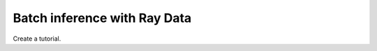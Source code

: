 =============================
Batch inference with Ray Data
=============================

Create a tutorial.